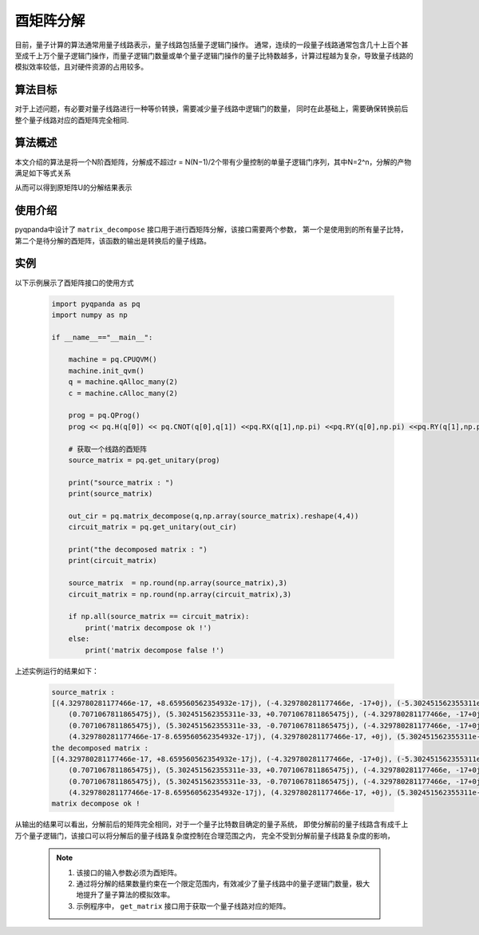 酉矩阵分解
=====================
目前，量子计算的算法通常用量子线路表示，量子线路包括量子逻辑门操作。
通常，连续的一段量子线路通常包含几十上百个甚至成千上万个量子逻辑门操作，而量子逻辑门数量或单个量子逻辑门操作的量子比特数越多，计算过程越为复杂，导致量子线路的模拟效率较低，且对硬件资源的占用较多。

算法目标
>>>>>>>>>>

对于上述问题，有必要对量子线路进行一种等价转换，需要减少量子线路中逻辑门的数量，
同时在此基础上，需要确保转换前后整个量子线路对应的酉矩阵完全相同.

算法概述
>>>>>>>>>>

本文介绍的算法是将一个N阶酉矩阵，分解成不超过r = N(N−1)/2个带有少量控制的单量子逻辑门序列，其中N=2^n，分解的产物满足如下等式关系

.. centered:: :math:`U_rU_{r-1}···U_3U_2U_1U=I_N`

从而可以得到原矩阵U的分解结果表示

.. centered:: :math:`U=U_1^{\dagger}U_2^{\dagger}U_3^{\dagger}···U_{r-1}^{\dagger}U_r^{\dagger}`

使用介绍
>>>>>>>>>>>>>>>>

pyqpanda中设计了 ``matrix_decompose`` 接口用于进行酉矩阵分解，该接口需要两个参数，
第一个是使用到的所有量子比特，第二个是待分解的酉矩阵，该函数的输出是转换后的量子线路。

实例
>>>>>>>>>>

.. _酉矩阵分解示例程序:
以下示例展示了酉矩阵接口的使用方式

    .. code-block:: python
  
        import pyqpanda as pq
        import numpy as np

        if __name__=="__main__":

            machine = pq.CPUQVM()
            machine.init_qvm()
            q = machine.qAlloc_many(2)
            c = machine.cAlloc_many(2)

            prog = pq.QProg()
            prog << pq.H(q[0]) << pq.CNOT(q[0],q[1]) <<pq.RX(q[1],np.pi) <<pq.RY(q[0],np.pi) <<pq.RY(q[1],np.pi)

            # 获取一个线路的酉矩阵
            source_matrix = pq.get_unitary(prog)

            print("source_matrix : ")
            print(source_matrix)

            out_cir = pq.matrix_decompose(q,np.array(source_matrix).reshape(4,4))
            circuit_matrix = pq.get_unitary(out_cir)

            print("the decomposed matrix : ")
            print(circuit_matrix)

            source_matrix  = np.round(np.array(source_matrix),3)
            circuit_matrix = np.round(np.array(circuit_matrix),3)

            if np.all(source_matrix == circuit_matrix):
                print('matrix decompose ok !')
            else:
                print('matrix decompose false !')


上述实例运行的结果如下：

    .. code-block:: python

        source_matrix : 
        [(4.329780281177466e-17, +8.659560562354932e-17j), (-4.329780281177466e, -17+0j), (-5.302451562355311e, -33-0.7071067811865475j), (0.7071067811865475j), 
            (0.7071067811865475j), (5.302451562355311e-33, +0.7071067811865475j), (-4.329780281177466e, -17+0j), (-4.329780281177466e-17, -8.659560562354932e-17j), 
            (0.7071067811865475j), (5.302451562355311e-33, -0.7071067811865475j), (-4.329780281177466e, -17+0j), (4.329780281177466e-17, -8.659560562354932e-17j), 
            (4.329780281177466e-17-8.659560562354932e-17j), (4.329780281177466e-17, +0j), (5.302451562355311e-33, -0.7071067811865475j), (-0.7071067811865475j)]
        the decomposed matrix :
        [(4.329780281177466e-17, +8.659560562354932e-17j), (-4.329780281177466e, -17+0j), (-5.302451562355311e, -33-0.7071067811865475j), (0.7071067811865475j), 
            (0.7071067811865475j), (5.302451562355311e-33, +0.7071067811865475j), (-4.329780281177466e, -17+0j), (-4.329780281177466e-17, -8.659560562354932e-17j), 
            (0.7071067811865475j), (5.302451562355311e-33, -0.7071067811865475j), (-4.329780281177466e, -17+0j), (4.329780281177466e-17, -8.659560562354932e-17j), 
            (4.329780281177466e-17-8.659560562354932e-17j), (4.329780281177466e-17, +0j), (5.302451562355311e-33, -0.7071067811865475j), (-0.7071067811865475j)]
        matrix decompose ok !

从输出的结果可以看出，分解前后的矩阵完全相同，对于一个量子比特数目确定的量子系统，
即使分解前的量子线路含有成千上万个量子逻辑门，该接口可以将分解后的量子线路复杂度控制在合理范围之内，
完全不受到分解前量子线路复杂度的影响，

    .. note::

        1. 该接口的输入参数必须为酉矩阵。
        2. 通过将分解的结果数量约束在一个限定范围内，有效减少了量子线路中的量子逻辑门数量，极大地提升了量子算法的模拟效率。
        3. 示例程序中， ``get_matrix`` 接口用于获取一个量子线路对应的矩阵。